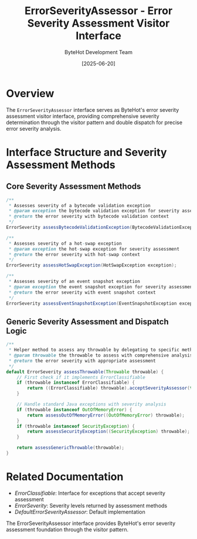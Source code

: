 #+TITLE: ErrorSeverityAssessor - Error Severity Assessment Visitor Interface
#+AUTHOR: ByteHot Development Team  
#+DATE: [2025-06-20]

* Overview

The ~ErrorSeverityAssessor~ interface serves as ByteHot's error severity assessment visitor interface, providing comprehensive severity determination through the visitor pattern and double dispatch for precise error severity analysis.

* Interface Structure and Severity Assessment Methods

** Core Severity Assessment Methods
#+BEGIN_SRC java :tangle ../bytehot/src/main/java/org/acmsl/bytehot/domain/ErrorSeverityAssessor.java
/**
 * Assesses severity of a bytecode validation exception
 * @param exception the bytecode validation exception for severity assessment
 * @return the error severity with bytecode validation context
 */
ErrorSeverity assessBytecodeValidationException(BytecodeValidationException exception);

/**
 * Assesses severity of a hot-swap exception
 * @param exception the hot-swap exception for severity assessment  
 * @return the error severity with hot-swap context
 */
ErrorSeverity assessHotSwapException(HotSwapException exception);

/**
 * Assesses severity of an event snapshot exception
 * @param exception the event snapshot exception for severity assessment
 * @return the error severity with event snapshot context
 */
ErrorSeverity assessEventSnapshotException(EventSnapshotException exception);
#+END_SRC

** Generic Severity Assessment and Dispatch Logic
#+BEGIN_SRC java :tangle ../bytehot/src/main/java/org/acmsl/bytehot/domain/ErrorSeverityAssessor.java
/**
 * Helper method to assess any throwable by delegating to specific methods
 * @param throwable the throwable to assess with comprehensive analysis
 * @return the error severity with appropriate assessment
 */
default ErrorSeverity assessThrowable(Throwable throwable) {
    // First check if it implements ErrorClassifiable
    if (throwable instanceof ErrorClassifiable) {
        return ((ErrorClassifiable) throwable).acceptSeverityAssessor(this);
    }
    
    // Handle standard Java exceptions with severity analysis
    if (throwable instanceof OutOfMemoryError) {
        return assessOutOfMemoryError((OutOfMemoryError) throwable);
    }
    if (throwable instanceof SecurityException) {
        return assessSecurityException((SecurityException) throwable);
    }
    
    return assessGenericThrowable(throwable);
}
#+END_SRC

* Related Documentation

- [[ErrorClassifiable.org][ErrorClassifiable]]: Interface for exceptions that accept severity assessment
- [[ErrorSeverity.org][ErrorSeverity]]: Severity levels returned by assessment methods
- [[DefaultErrorSeverityAssessor.org][DefaultErrorSeverityAssessor]]: Default implementation

The ErrorSeverityAssessor interface provides ByteHot's error severity assessment foundation through the visitor pattern.
